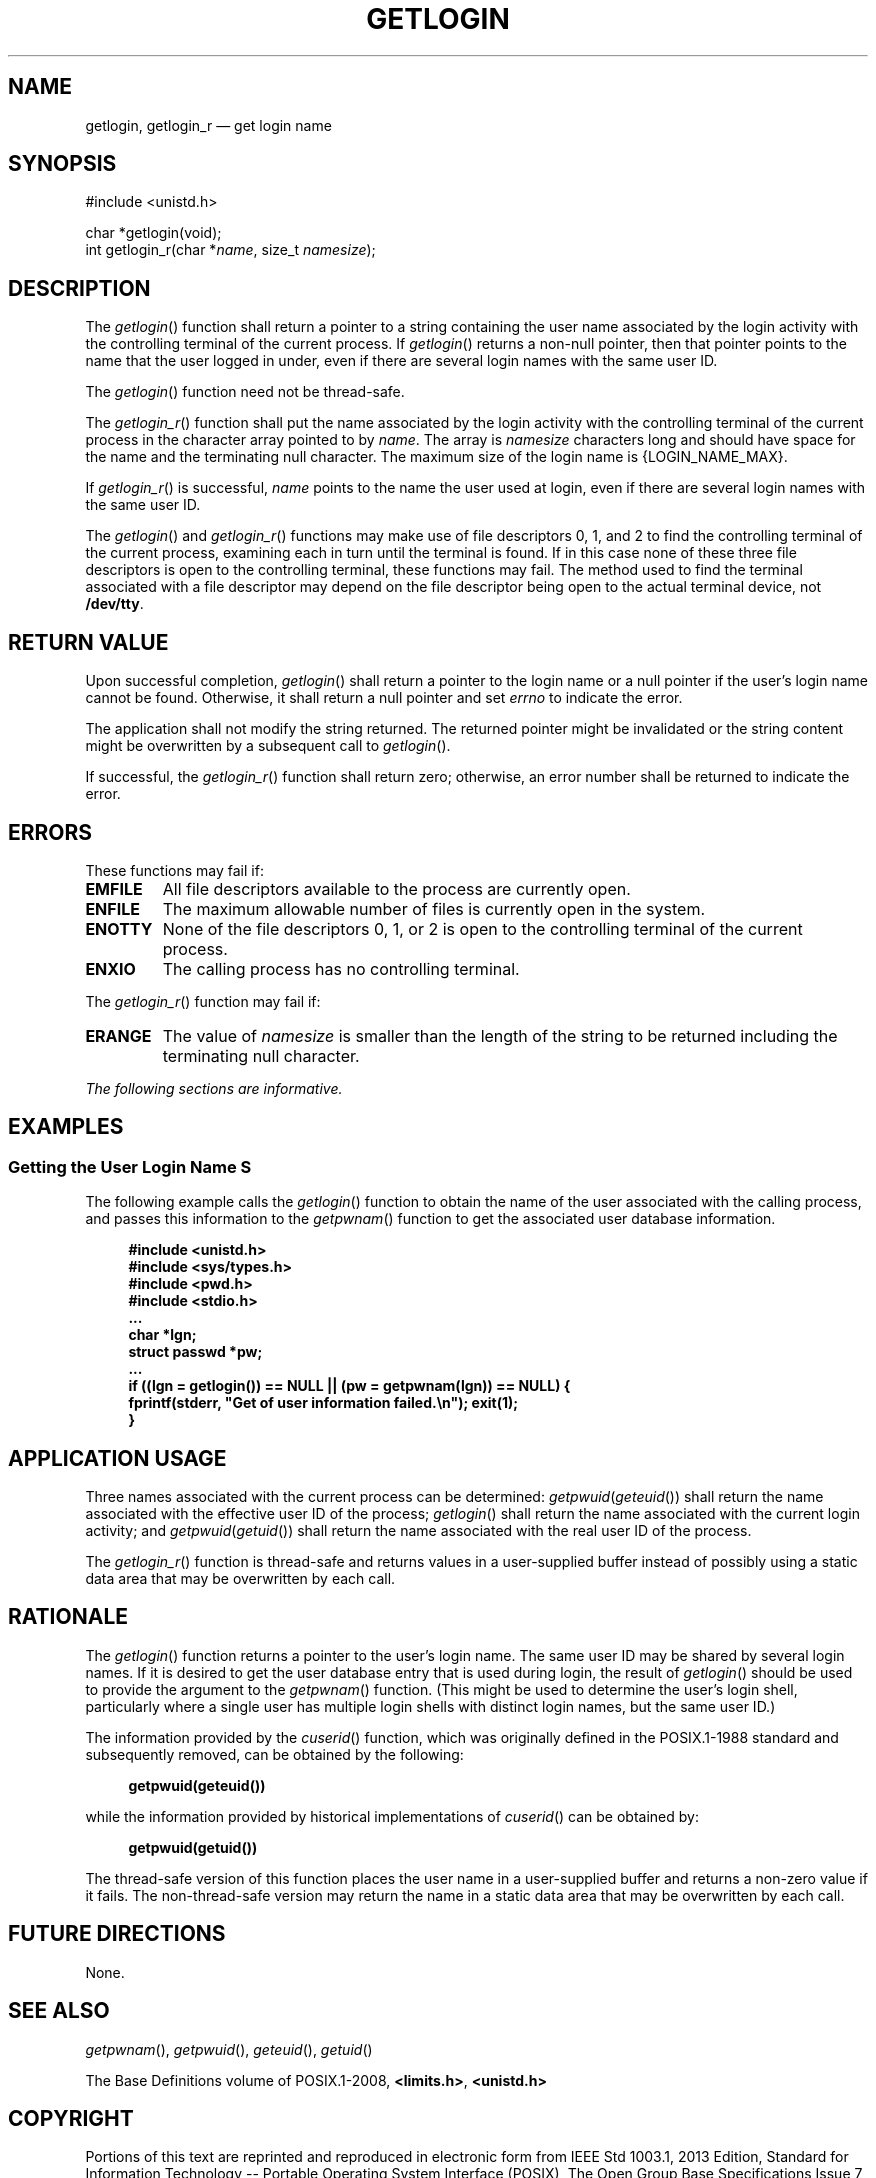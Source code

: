 '\" et
.TH GETLOGIN "3" 2013 "IEEE/The Open Group" "POSIX Programmer's Manual"

.SH NAME
getlogin,
getlogin_r
\(em get login name
.SH SYNOPSIS
.LP
.nf
#include <unistd.h>
.P
char *getlogin(void);
int getlogin_r(char *\fIname\fP, size_t \fInamesize\fP);
.fi
.SH DESCRIPTION
The
\fIgetlogin\fR()
function shall return a pointer to a string containing the user name
associated by the login activity with the controlling terminal of the
current process. If
\fIgetlogin\fR()
returns a non-null pointer, then that pointer points to the name that
the user logged in under, even if there are several login names with
the same user ID.
.P
The
\fIgetlogin\fR()
function need not be thread-safe.
.P
The
\fIgetlogin_r\fR()
function shall put the name associated by the login activity with the
controlling terminal of the current process in the character array
pointed to by
.IR name .
The array is
.IR namesize
characters long and should have space for the name and the terminating
null character. The maximum size of the login name is
{LOGIN_NAME_MAX}.
.P
If
\fIgetlogin_r\fR()
is successful,
.IR name
points to the name the user used at login, even if there are several
login names with the same user ID.
.P
The
\fIgetlogin\fR()
and
\fIgetlogin_r\fR()
functions may make use of file descriptors 0, 1, and 2 to find the
controlling terminal of the current process, examining each in turn
until the terminal is found. If in this case none of these three file
descriptors is open to the controlling terminal, these functions may
fail. The method used to find the terminal associated with a file
descriptor may depend on the file descriptor being open to the actual
terminal device, not
.BR /dev/tty .
.SH "RETURN VALUE"
Upon successful completion,
\fIgetlogin\fR()
shall return a pointer to the login name or a null pointer if the
user's login name cannot be found. Otherwise, it shall return a null
pointer and set
.IR errno
to indicate the error.
.P
The application shall not modify the string returned. The returned
pointer might be invalidated or the string content might be overwritten
by a subsequent call to
\fIgetlogin\fR().
.P
If successful, the
\fIgetlogin_r\fR()
function shall return zero; otherwise, an error number shall be
returned to indicate the error.
.SH ERRORS
These functions may fail if:
.TP
.BR EMFILE
All file descriptors available to the process are currently open.
.TP
.BR ENFILE
The maximum allowable number of files is currently open in the system.
.TP
.BR ENOTTY
None of the file descriptors 0, 1, or 2 is open to the controlling
terminal of the current process.
.TP
.BR ENXIO
The calling process has no controlling terminal.
.P
The
\fIgetlogin_r\fR()
function may fail if:
.TP
.BR ERANGE
The value of
.IR namesize
is smaller than the length of the string to be returned including the
terminating null character.
.LP
.IR "The following sections are informative."
.SH EXAMPLES
.SS "Getting the User Login Name" S
.P
The following example calls the
\fIgetlogin\fR()
function to obtain the name of the user associated with the calling
process, and passes this information to the
\fIgetpwnam\fR()
function to get the associated user database information.
.sp
.RS 4
.nf
\fB
#include <unistd.h>
#include <sys/types.h>
#include <pwd.h>
#include <stdio.h>
\&...
char *lgn;
struct passwd *pw;
\&...
if ((lgn = getlogin()) == NULL || (pw = getpwnam(lgn)) == NULL) {
    fprintf(stderr, "Get of user information failed.\en"); exit(1);
    }
.fi \fR
.P
.RE
.SH "APPLICATION USAGE"
Three names associated with the current process can be determined:
.IR getpwuid (\c
\fIgeteuid\fR())
shall return the name associated with the effective user ID of the
process;
\fIgetlogin\fR()
shall return the name associated with the current login activity; and
.IR getpwuid (\c
\fIgetuid\fR())
shall return the name associated with the real user ID of the process.
.P
The
\fIgetlogin_r\fR()
function is thread-safe and returns values in a user-supplied buffer
instead of possibly using a static data area that may be overwritten by
each call.
.SH RATIONALE
The
\fIgetlogin\fR()
function returns a pointer to the user's login name. The same user ID
may be shared by several login names. If it is desired to get the user
database entry that is used during login, the result of
\fIgetlogin\fR()
should be used to provide the argument to the
\fIgetpwnam\fR()
function. (This might be used to determine the user's login shell,
particularly where a single user has multiple login shells with
distinct login names, but the same user ID.)
.P
The information provided by the
.IR cuserid (\|)
function, which was originally defined in the POSIX.1\(hy1988 standard and subsequently
removed, can be obtained by the following:
.sp
.RS 4
.nf
\fB
getpwuid(geteuid())
.fi \fR
.P
.RE
.P
while the information provided by historical implementations of
.IR cuserid (\|)
can be obtained by:
.sp
.RS 4
.nf
\fB
getpwuid(getuid())
.fi \fR
.P
.RE
.P
The thread-safe version of this function places the user name in a
user-supplied buffer and returns a non-zero value if it fails. The
non-thread-safe version may return the name in a static data area that
may be overwritten by each call.
.SH "FUTURE DIRECTIONS"
None.
.SH "SEE ALSO"
.IR "\fIgetpwnam\fR\^(\|)",
.IR "\fIgetpwuid\fR\^(\|)",
.IR "\fIgeteuid\fR\^(\|)",
.IR "\fIgetuid\fR\^(\|)"
.P
The Base Definitions volume of POSIX.1\(hy2008,
.IR "\fB<limits.h>\fP",
.IR "\fB<unistd.h>\fP"
.SH COPYRIGHT
Portions of this text are reprinted and reproduced in electronic form
from IEEE Std 1003.1, 2013 Edition, Standard for Information Technology
-- Portable Operating System Interface (POSIX), The Open Group Base
Specifications Issue 7, Copyright (C) 2013 by the Institute of
Electrical and Electronics Engineers, Inc and The Open Group.
(This is POSIX.1-2008 with the 2013 Technical Corrigendum 1 applied.) In the
event of any discrepancy between this version and the original IEEE and
The Open Group Standard, the original IEEE and The Open Group Standard
is the referee document. The original Standard can be obtained online at
http://www.unix.org/online.html .

Any typographical or formatting errors that appear
in this page are most likely
to have been introduced during the conversion of the source files to
man page format. To report such errors, see
https://www.kernel.org/doc/man-pages/reporting_bugs.html .
